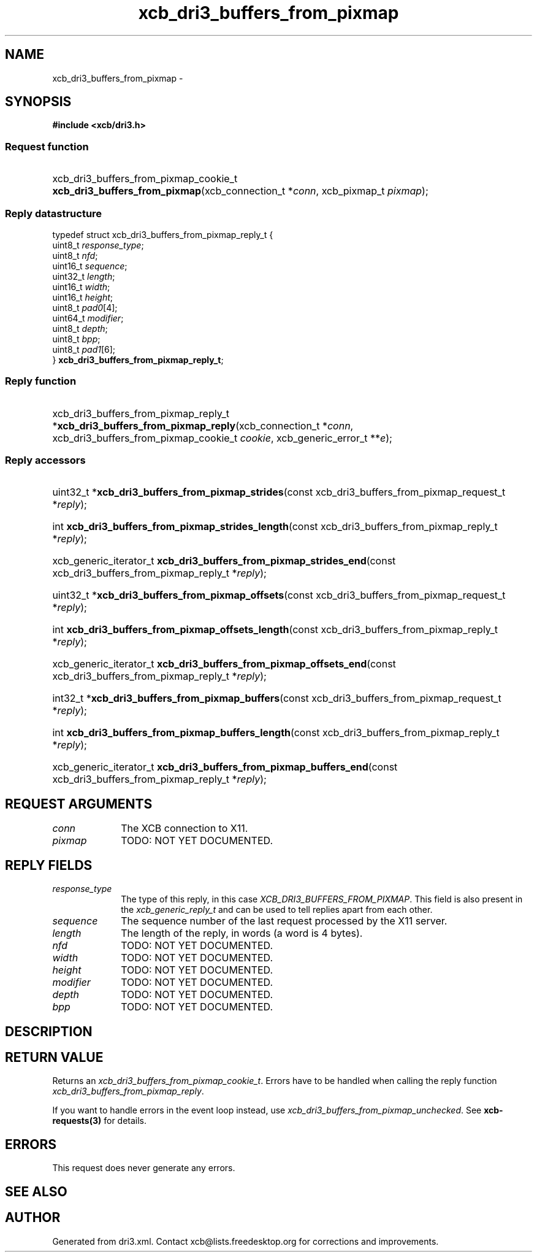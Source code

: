 .TH xcb_dri3_buffers_from_pixmap 3  "libxcb 1.16.1" "X Version 11" "XCB Requests"
.ad l
.SH NAME
xcb_dri3_buffers_from_pixmap \- 
.SH SYNOPSIS
.hy 0
.B #include <xcb/dri3.h>
.SS Request function
.HP
xcb_dri3_buffers_from_pixmap_cookie_t \fBxcb_dri3_buffers_from_pixmap\fP(xcb_connection_t\ *\fIconn\fP, xcb_pixmap_t\ \fIpixmap\fP);
.PP
.SS Reply datastructure
.nf
.sp
typedef struct xcb_dri3_buffers_from_pixmap_reply_t {
    uint8_t  \fIresponse_type\fP;
    uint8_t  \fInfd\fP;
    uint16_t \fIsequence\fP;
    uint32_t \fIlength\fP;
    uint16_t \fIwidth\fP;
    uint16_t \fIheight\fP;
    uint8_t  \fIpad0\fP[4];
    uint64_t \fImodifier\fP;
    uint8_t  \fIdepth\fP;
    uint8_t  \fIbpp\fP;
    uint8_t  \fIpad1\fP[6];
} \fBxcb_dri3_buffers_from_pixmap_reply_t\fP;
.fi
.SS Reply function
.HP
xcb_dri3_buffers_from_pixmap_reply_t *\fBxcb_dri3_buffers_from_pixmap_reply\fP(xcb_connection_t\ *\fIconn\fP, xcb_dri3_buffers_from_pixmap_cookie_t\ \fIcookie\fP, xcb_generic_error_t\ **\fIe\fP);
.SS Reply accessors
.HP
uint32_t *\fBxcb_dri3_buffers_from_pixmap_strides\fP(const xcb_dri3_buffers_from_pixmap_request_t *\fIreply\fP);
.HP
int \fBxcb_dri3_buffers_from_pixmap_strides_length\fP(const xcb_dri3_buffers_from_pixmap_reply_t *\fIreply\fP);
.HP
xcb_generic_iterator_t \fBxcb_dri3_buffers_from_pixmap_strides_end\fP(const xcb_dri3_buffers_from_pixmap_reply_t *\fIreply\fP);
.HP
uint32_t *\fBxcb_dri3_buffers_from_pixmap_offsets\fP(const xcb_dri3_buffers_from_pixmap_request_t *\fIreply\fP);
.HP
int \fBxcb_dri3_buffers_from_pixmap_offsets_length\fP(const xcb_dri3_buffers_from_pixmap_reply_t *\fIreply\fP);
.HP
xcb_generic_iterator_t \fBxcb_dri3_buffers_from_pixmap_offsets_end\fP(const xcb_dri3_buffers_from_pixmap_reply_t *\fIreply\fP);
.HP
int32_t *\fBxcb_dri3_buffers_from_pixmap_buffers\fP(const xcb_dri3_buffers_from_pixmap_request_t *\fIreply\fP);
.HP
int \fBxcb_dri3_buffers_from_pixmap_buffers_length\fP(const xcb_dri3_buffers_from_pixmap_reply_t *\fIreply\fP);
.HP
xcb_generic_iterator_t \fBxcb_dri3_buffers_from_pixmap_buffers_end\fP(const xcb_dri3_buffers_from_pixmap_reply_t *\fIreply\fP);
.br
.hy 1
.SH REQUEST ARGUMENTS
.IP \fIconn\fP 1i
The XCB connection to X11.
.IP \fIpixmap\fP 1i
TODO: NOT YET DOCUMENTED.
.SH REPLY FIELDS
.IP \fIresponse_type\fP 1i
The type of this reply, in this case \fIXCB_DRI3_BUFFERS_FROM_PIXMAP\fP. This field is also present in the \fIxcb_generic_reply_t\fP and can be used to tell replies apart from each other.
.IP \fIsequence\fP 1i
The sequence number of the last request processed by the X11 server.
.IP \fIlength\fP 1i
The length of the reply, in words (a word is 4 bytes).
.IP \fInfd\fP 1i
TODO: NOT YET DOCUMENTED.
.IP \fIwidth\fP 1i
TODO: NOT YET DOCUMENTED.
.IP \fIheight\fP 1i
TODO: NOT YET DOCUMENTED.
.IP \fImodifier\fP 1i
TODO: NOT YET DOCUMENTED.
.IP \fIdepth\fP 1i
TODO: NOT YET DOCUMENTED.
.IP \fIbpp\fP 1i
TODO: NOT YET DOCUMENTED.
.SH DESCRIPTION
.SH RETURN VALUE
Returns an \fIxcb_dri3_buffers_from_pixmap_cookie_t\fP. Errors have to be handled when calling the reply function \fIxcb_dri3_buffers_from_pixmap_reply\fP.

If you want to handle errors in the event loop instead, use \fIxcb_dri3_buffers_from_pixmap_unchecked\fP. See \fBxcb-requests(3)\fP for details.
.SH ERRORS
This request does never generate any errors.
.SH SEE ALSO
.SH AUTHOR
Generated from dri3.xml. Contact xcb@lists.freedesktop.org for corrections and improvements.
